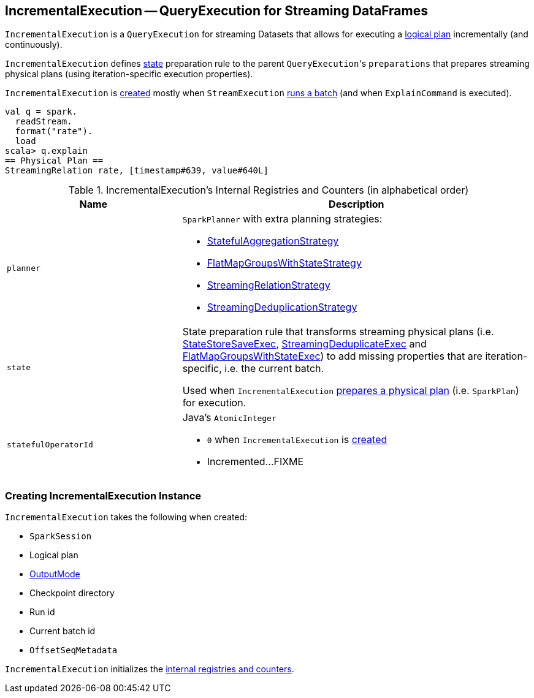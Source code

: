 == [[IncrementalExecution]] IncrementalExecution -- QueryExecution for Streaming DataFrames

`IncrementalExecution` is a `QueryExecution` for streaming Datasets that allows for executing a <<logicalPlan, logical plan>> incrementally (and continuously).

[[preparations]]
`IncrementalExecution` defines <<state, state>> preparation rule to the parent ``QueryExecution``'s `preparations` that prepares streaming physical plans (using iteration-specific execution properties).

`IncrementalExecution` is <<creating-instance, created>> mostly when `StreamExecution` link:spark-sql-streaming-StreamExecution.adoc#runBatch[runs a batch] (and when `ExplainCommand` is executed).

[source, scala]
----
val q = spark.
  readStream.
  format("rate").
  load
scala> q.explain
== Physical Plan ==
StreamingRelation rate, [timestamp#639, value#640L]
----

[[internal-registries]]
.IncrementalExecution's Internal Registries and Counters (in alphabetical order)
[cols="1,2",options="header",width="100%"]
|===
| Name
| Description

| [[planner]] `planner`
a| `SparkPlanner` with extra planning strategies:

* link:spark-sql-streaming-StatefulAggregationStrategy.adoc[StatefulAggregationStrategy]
* link:spark-sql-streaming-FlatMapGroupsWithStateStrategy.adoc[FlatMapGroupsWithStateStrategy]
* link:spark-sql-streaming-StreamingRelationStrategy.adoc[StreamingRelationStrategy]
* link:spark-sql-streaming-StreamingDeduplicationStrategy.adoc[StreamingDeduplicationStrategy]

| [[state]] `state`
| State preparation rule that transforms streaming physical plans (i.e. link:spark-sql-streaming-StateStoreSaveExec.adoc[StateStoreSaveExec], link:spark-sql-streaming-StreamingDeduplicateExec.adoc[StreamingDeduplicateExec] and link:spark-sql-streaming-FlatMapGroupsWithStateExec.adoc[FlatMapGroupsWithStateExec]) to add missing properties that are iteration-specific, i.e. the current batch.

Used when `IncrementalExecution` <<preparations, prepares a physical plan>> (i.e. `SparkPlan`) for execution.

| [[statefulOperatorId]] `statefulOperatorId`
a| Java's `AtomicInteger`

* `0` when `IncrementalExecution` is <<creating-instance, created>>

* Incremented...FIXME
|===

=== [[creating-instance]] Creating IncrementalExecution Instance

`IncrementalExecution` takes the following when created:

* [[sparkSession]] `SparkSession`
* [[logicalPlan]] Logical plan
* [[outputMode]] link:spark-sql-streaming-OutputMode.adoc[OutputMode]
* [[checkpointLocation]] Checkpoint directory
* [[runId]] Run id
* [[currentBatchId]] Current batch id
* [[offsetSeqMetadata]] `OffsetSeqMetadata`

`IncrementalExecution` initializes the <<internal-registries, internal registries and counters>>.
